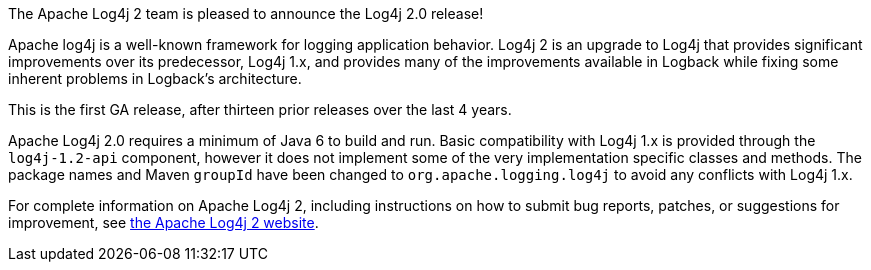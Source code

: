 ////
    Licensed to the Apache Software Foundation (ASF) under one or more
    contributor license agreements.  See the NOTICE file distributed with
    this work for additional information regarding copyright ownership.
    The ASF licenses this file to You under the Apache License, Version 2.0
    (the "License"); you may not use this file except in compliance with
    the License.  You may obtain a copy of the License at

         https://www.apache.org/licenses/LICENSE-2.0

    Unless required by applicable law or agreed to in writing, software
    distributed under the License is distributed on an "AS IS" BASIS,
    WITHOUT WARRANTIES OR CONDITIONS OF ANY KIND, either express or implied.
    See the License for the specific language governing permissions and
    limitations under the License.
////

The Apache Log4j 2 team is pleased to announce the Log4j 2.0 release!

Apache log4j is a well-known framework for logging application behavior.
Log4j 2 is an upgrade to Log4j that provides significant improvements over its predecessor, Log4j 1.x, and provides many of the improvements available in Logback while fixing some inherent problems in Logback's
architecture.

This is the first GA release, after thirteen prior releases over the last 4 years.

Apache Log4j 2.0 requires a minimum of Java 6 to build and run.
Basic compatibility with Log4j 1.x is provided through the `log4j-1.2-api` component, however it does not implement some of the very implementation specific classes and methods.
The package names and Maven `groupId` have been changed to `org.apache.logging.log4j` to avoid any conflicts with Log4j 1.x.

For complete information on Apache Log4j 2, including instructions on how to submit bug reports,
patches, or suggestions for improvement, see http://logging.apache.org/log4j/2.x/[the Apache Log4j 2 website].
